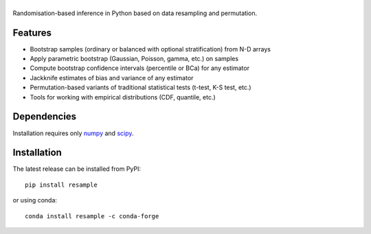.. |resample| image:: doc/_static/logo.svg
   :alt: resample
   :target: http://resample.readthedocs.io

|resample|
==========

.. image:: https://img.shields.io/pypi/v/resample.svg
   :target: https://pypi.org/project/resample

.. image:: https://github.com/resample-project/resample/actions/workflows/test.yml/badge.svg
   :target: https://github.com/resample-project/resample/actions/workflows/tests.yml

.. image:: https://readthedocs.org/projects/resample/badge/?version=stable
   :target: https://resample.readthedocs.io/en/stable

.. image:: https://img.shields.io/badge/coverage-96%25-green

.. skip-marker-do-not-remove

Randomisation-based inference in Python based on data resampling and permutation.

Features
--------

- Bootstrap samples (ordinary or balanced with optional stratification) from N-D arrays
- Apply parametric bootstrap (Gaussian, Poisson, gamma, etc.) on samples
- Compute bootstrap confidence intervals (percentile or BCa) for any estimator
- Jackknife estimates of bias and variance of any estimator
- Permutation-based variants of traditional statistical tests (t-test, K-S test, etc.)
- Tools for working with empirical distributions (CDF, quantile, etc.)

Dependencies
------------

Installation requires only `numpy`_ and `scipy`_.

Installation
------------

The latest release can be installed from PyPI::

    pip install resample

or using conda::

    conda install resample -c conda-forge

.. _numpy: http://www.numpy.org
.. _scipy: https://www.scipy.org
